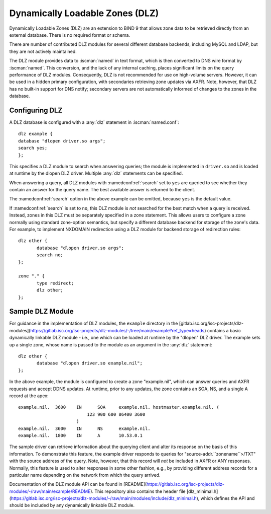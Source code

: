 .. Copyright (C) Internet Systems Consortium, Inc. ("ISC")
..
.. SPDX-License-Identifier: MPL-2.0
..
.. This Source Code Form is subject to the terms of the Mozilla Public
.. License, v. 2.0.  If a copy of the MPL was not distributed with this
.. file, you can obtain one at https://mozilla.org/MPL/2.0/.
..
.. See the COPYRIGHT file distributed with this work for additional
.. information regarding copyright ownership.

.. _dlz-info:

Dynamically Loadable Zones (DLZ)
--------------------------------

Dynamically Loadable Zones (DLZ) are an extension to BIND 9 that allows
zone data to be retrieved directly from an external database. There is
no required format or schema.

There are number of contributed DLZ modules for several different database
backends, including MySQL and LDAP, but they are not actively maintained.

The DLZ module provides data to :iscman:`named` in text
format, which is then converted to DNS wire format by :iscman:`named`. This
conversion, and the lack of any internal caching, places significant
limits on the query performance of DLZ modules. Consequently, DLZ is not
recommended for use on high-volume servers. However, it can be used in a
hidden primary configuration, with secondaries retrieving zone updates via
AXFR. Note, however, that DLZ has no built-in support for DNS notify;
secondary servers are not automatically informed of changes to the zones in the
database.

Configuring DLZ
~~~~~~~~~~~~~~~
.. namedconf:statement:: dlz
   :tags: zone
   :short: Configures a Dynamically Loadable Zone (DLZ) database in :iscman:`named.conf`.

A DLZ database is configured with a :any:`dlz` statement in :iscman:`named.conf`:

::

       dlz example {
       database "dlopen driver.so args";
       search yes;
       };


This specifies a DLZ module to search when answering queries; the module
is implemented in ``driver.so`` and is loaded at runtime by the dlopen
DLZ driver. Multiple :any:`dlz` statements can be specified.


.. namedconf:statement:: search
   :tags: query
   :short: Specifies whether a Dynamically Loadable Zone (DLZ) module is queried for an answer to a query name.

When answering a query, all DLZ modules with :namedconf:ref:`search` set to ``yes`` are
queried to see whether they contain an answer for the query name. The best
available answer is returned to the client.

The :namedconf:ref:`search` option in the above example can be omitted, because
``yes`` is the default value.

If :namedconf:ref:`search` is set to ``no``, this DLZ module is *not* searched
for the best match when a query is received. Instead, zones in this DLZ
must be separately specified in a zone statement. This allows users to
configure a zone normally using standard zone-option semantics, but
specify a different database backend for storage of the zone's data.
For example, to implement NXDOMAIN redirection using a DLZ module for
backend storage of redirection rules:

::

       dlz other {
              database "dlopen driver.so args";
              search no;
       };

       zone "." {
              type redirect;
              dlz other;
       };


Sample DLZ Module
~~~~~~~~~~~~~~~~~

For guidance in the implementation of DLZ modules, the ``example``
directory in the [gitlab.isc.org/isc-projects/dlz-modules](https://gitlab.isc.org/isc-projects/dlz-modules/-/tree/main/example?ref_type=heads)
contains a basic dynamically linkable DLZ module - i.e., one which can be loaded
at runtime by the "dlopen" DLZ driver. The example sets up a single zone, whose
name is passed to the module as an argument in the :any:`dlz` statement:

::

       dlz other {
              database "dlopen driver.so example.nil";
       };


In the above example, the module is configured to create a zone
"example.nil", which can answer queries and AXFR requests and accept
DDNS updates. At runtime, prior to any updates, the zone contains an
SOA, NS, and a single A record at the apex:

::

    example.nil.  3600    IN      SOA     example.nil. hostmaster.example.nil. (
                              123 900 600 86400 3600
                          )
    example.nil.  3600    IN      NS      example.nil.
    example.nil.  1800    IN      A       10.53.0.1


The sample driver can retrieve information about the
querying client and alter its response on the basis of this
information. To demonstrate this feature, the example driver responds to
queries for "source-addr.``zonename``>/TXT" with the source address of
the query. Note, however, that this record will *not* be included in
AXFR or ANY responses. Normally, this feature is used to alter
responses in some other fashion, e.g., by providing different address
records for a particular name depending on the network from which the
query arrived.

Documentation of the DLZ module API can be found in
[README](https://gitlab.isc.org/isc-projects/dlz-modules/-/raw/main/example/README). This
repository also contains the header file
[dlz_minimal.h](https://gitlab.isc.org/isc-projects/dlz-modules/-/raw/main/modules/include/dlz_minimal.h),
which defines the API and should be included by any dynamically linkable DLZ
module.
